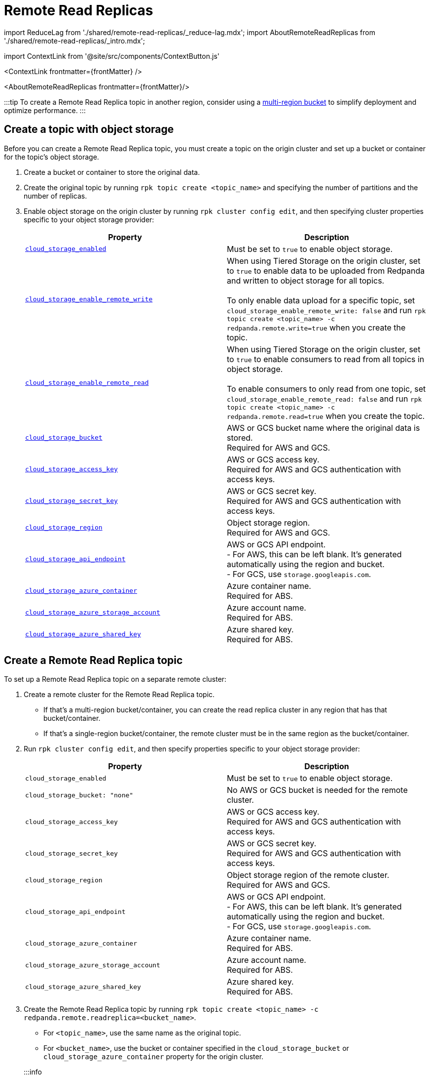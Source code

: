 = Remote Read Replicas
:description: Create read-only topics (Remote Read Replica topics) that mirror topics on a different cluster.
:contextLinks: [{"name"=>"Linux", "to"=>"manage/remote-read-replicas"}, {"name"=>"Kubernetes", "to"=>"manage/kubernetes/remote-read-replicas"}]
:deployment: Linux
:linkRoot: ../../

import ReduceLag from './shared/remote-read-replicas/_reduce-lag.mdx';
import AboutRemoteReadReplicas from './shared/remote-read-replicas/_intro.mdx';

import ContextLink from '@site/src/components/ContextButton.js'

<ContextLink frontmatter=\{frontMatter}
/>

<AboutRemoteReadReplicas frontmatter=\{frontMatter}/>

:::tip
To create a Remote Read Replica topic in another region, consider using a https://aws.amazon.com/s3/features/multi-region-access-points/[multi-region bucket] to simplify deployment and optimize performance.
:::

== Create a topic with object storage

Before you can create a Remote Read Replica topic, you must create a topic on the origin cluster and set up a bucket or container for the topic's object storage.

. Create a bucket or container to store the original data.
. Create the original topic by running `rpk topic create <topic_name>` and specifying the number of partitions and the number of replicas.
. Enable object storage on the origin cluster by running `rpk cluster config edit`, and then specifying cluster properties specific to your object storage provider:
+
|===
| Property | Description

| xref:reference:cluster-properties:.adoc#cloud_storage_enabled[`cloud_storage_enabled`]
| Must be set to `true` to enable object storage.

| xref:reference:tunable-properties:.adoc#cloud_storage_enable_remote_write[`cloud_storage_enable_remote_write`]
| When using Tiered Storage on the origin cluster, set to `true` to enable data to be uploaded from Redpanda and written to object storage for all topics. +
 +
To only enable data upload for a specific topic, set `cloud_storage_enable_remote_write: false` and run `rpk topic create <topic_name> -c redpanda.remote.write=true` when you create the topic.

| xref:reference:tunable-properties:.adoc#cloud_storage_enable_remote_read[`cloud_storage_enable_remote_read`]
| When using Tiered Storage on the origin cluster, set to `true` to enable consumers to read from all topics in object storage. +
 +
To enable consumers to only read from one topic, set `cloud_storage_enable_remote_read: false` and run `rpk topic create <topic_name> -c redpanda.remote.read=true` when you create the topic.

| xref:reference:cluster-properties:.adoc#cloud_storage_bucket[`cloud_storage_bucket`]
| AWS or GCS bucket name where the original data is stored. +
Required for AWS and GCS.

| xref:reference:cluster-properties:.adoc#cloud_storage_access_key[`cloud_storage_access_key`]
| AWS or GCS access key. +
Required for AWS and GCS authentication with access keys.

| xref:reference:cluster-properties:.adoc#cloud_storage_secret_key[`cloud_storage_secret_key`]
| AWS or GCS secret key. +
Required for AWS and GCS authentication with access keys.

| xref:reference:cluster-properties:.adoc#cloud_storage_region[`cloud_storage_region`]
| Object storage region. +
Required for AWS and GCS.

| xref:reference:cluster-properties:.adoc#cloud_storage_api_endpoint[`cloud_storage_api_endpoint`]
| AWS or GCS API endpoint. +
- For AWS, this can be left blank. It's generated automatically using the region and bucket. +
- For GCS, use `storage.googleapis.com`.

| xref:reference:cluster-properties:.adoc#cloud_storage_azure_container[`cloud_storage_azure_container`]
| Azure container name. +
Required for ABS.

| xref:reference:cluster-properties:.adoc#cloud_storage_azure_storage_account[`cloud_storage_azure_storage_account`]
| Azure account name. +
Required for ABS.

| xref:reference:cluster-properties:.adoc#cloud_storage_azure_shared_key[`cloud_storage_azure_shared_key`]
| Azure shared key. +
Required for ABS.
|===

== Create a Remote Read Replica topic

To set up a Remote Read Replica topic on a separate remote cluster:

. Create a remote cluster for the Remote Read Replica topic.
 ** If that's a multi-region bucket/container, you can create the read replica cluster in any region that has that bucket/container.
 ** If that's a single-region bucket/container, the remote cluster must be in the same region as the bucket/container.
. Run `rpk cluster config edit`, and then specify properties specific to your object storage provider:
+
|===
| Property | Description

| `cloud_storage_enabled`
| Must be set to `true` to enable object storage.

| `cloud_storage_bucket: "none"`
| No AWS or GCS bucket is needed for the remote cluster.

| `cloud_storage_access_key`
| AWS or GCS access key. +
Required for AWS and GCS authentication with access keys.

| `cloud_storage_secret_key`
| AWS or GCS secret key. +
Required for AWS and GCS authentication with access keys.

| `cloud_storage_region`
| Object storage region of the remote cluster. +
Required for AWS and GCS.

| `cloud_storage_api_endpoint`
| AWS or GCS API endpoint. +
- For AWS, this can be left blank. It's generated automatically using the region and bucket. +
- For GCS, use `storage.googleapis.com`.

| `cloud_storage_azure_container`
| Azure container name. +
Required for ABS.

| `cloud_storage_azure_storage_account`
| Azure account name. +
Required for ABS.

| `cloud_storage_azure_shared_key`
| Azure shared key. +
Required for ABS.
|===

. Create the Remote Read Replica topic by running `rpk topic create <topic_name> -c redpanda.remote.readreplica=<bucket_name>`.
 ** For `<topic_name>`, use the same name as the original topic.
 ** For `<bucket_name>`, use the bucket or container specified in the `cloud_storage_bucket` or `cloud_storage_azure_container` property for the origin cluster.

+
:::info
 ** The Remote Read Replica cluster must run on the same version of Redpanda as the origin cluster, or just one feature release ahead of the origin cluster. For example, if the origin cluster is version 23.1, the Remote Read Replica cluster can be 23.2, but not 23.4. It cannot skip feature releases.
 ** During upgrades, upgrade the Remote Read Replica cluster before upgrading the origin cluster.
 ** Do not use `redpanda.remote.read` or `redpanda.remote.write` with `redpanda.remote.readreplica`. Redpanda ignores the values for remote read and remote write properties on read replica topics.
 :::

== Reduce lag in data availability

<ReduceLag frontmatter=\{frontMatter}/>

== Suggested reading

* https://redpanda.com/blog/remote-read-replicas-for-distributing-work[Remote Read Replicas: Read-only topics in Tiered Storage]
